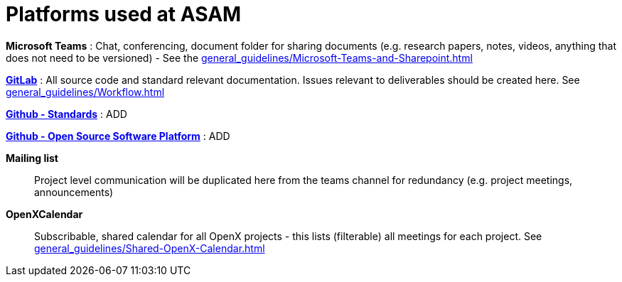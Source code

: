= Platforms used at ASAM

**Microsoft Teams**
: Chat, conferencing, document folder for sharing documents (e.g. research papers, notes, videos, anything that does not need to be versioned) - See the xref:general_guidelines/Microsoft-Teams-and-Sharepoint.adoc[]

https://code.asam.net[**GitLab**^]
: All source code and standard relevant documentation.
Issues relevant to deliverables should be created here.
See xref:general_guidelines/Workflow.adoc[]

https://github.com/asam-ev[**Github - Standards**^]
: ADD

https://github.com/asam-ev[**Github - Open Source Software Platform**^]
: ADD

**Mailing list**:: Project level communication will be duplicated here from the teams channel for redundancy (e.g. project meetings, announcements)

**OpenXCalendar**:: Subscribable, shared calendar for all OpenX projects - this lists (filterable) all meetings for each project.
See xref:general_guidelines/Shared-OpenX-Calendar.adoc[]
